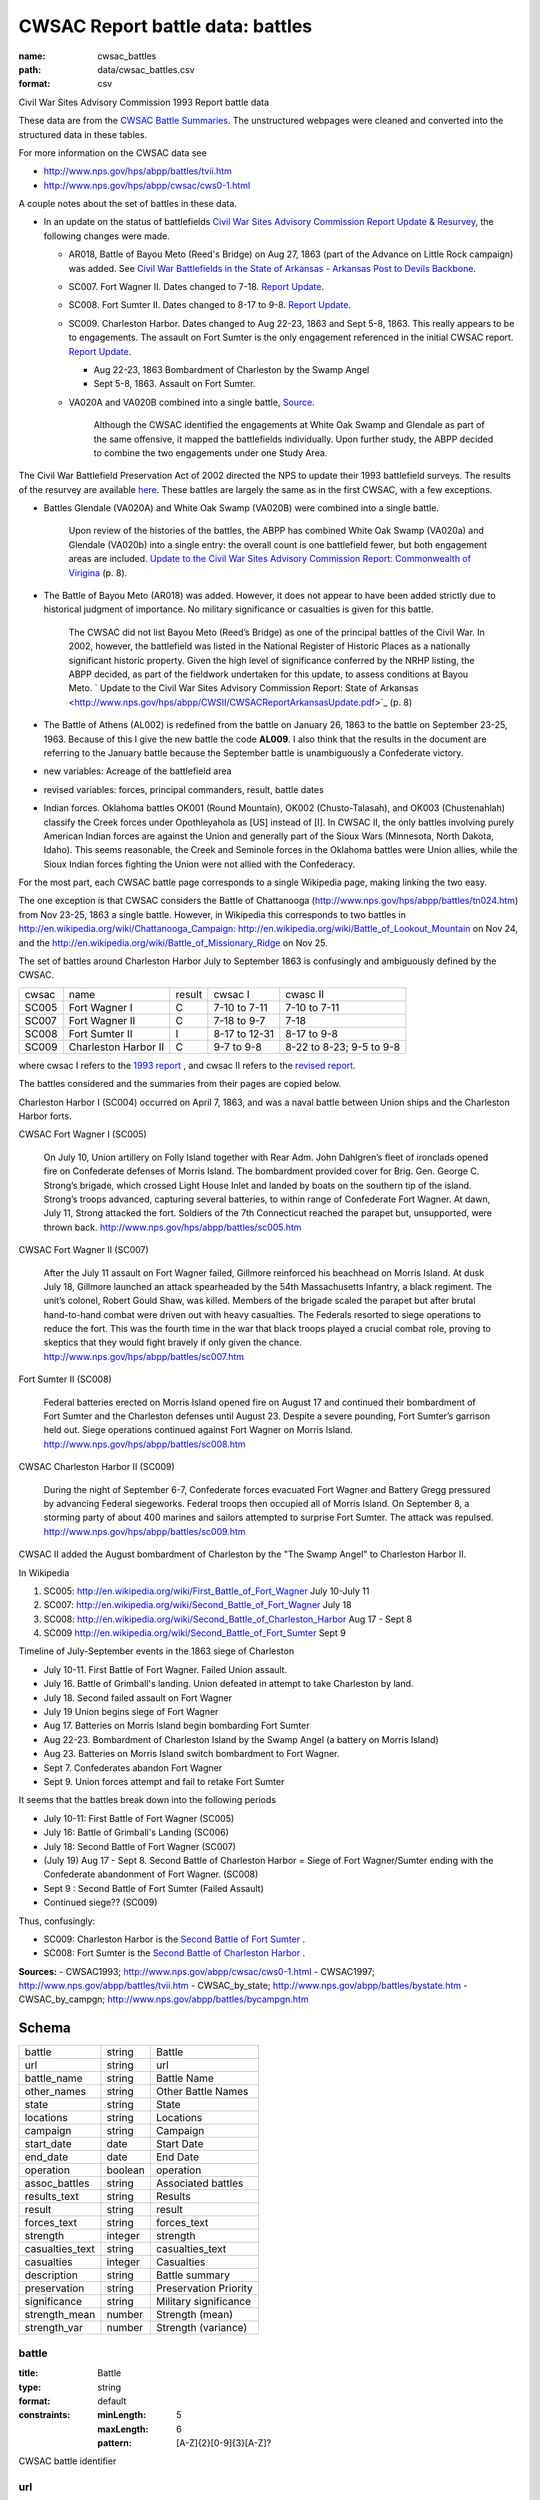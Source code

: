 #################################
CWSAC Report battle data: battles
#################################

:name: cwsac_battles
:path: data/cwsac_battles.csv
:format: csv

Civil War Sites Advisory Commission 1993 Report battle data

These data are from the `CWSAC Battle Summaries
<http://www.nps.gov/hps/abpp/battles/bystate.htm>`_.  The unstructured
webpages were cleaned and converted into the structured data in these
tables.

For more information on the CWSAC data see

- http://www.nps.gov/hps/abpp/battles/tvii.htm 
- http://www.nps.gov/hps/abpp/cwsac/cws0-1.html

A couple notes about the set of battles in these data. 

- In an update on the status of battlefields `Civil War Sites Advisory Commission Report Update & Resurvey <http://www.nps.gov/history/hps/abpp/CWSII/CWSII.htm>`_, 
  the following changes were made.
  
  - AR018,  Battle of Bayou Meto (Reed's Bridge) on Aug 27, 1863 (part of the Advance on Little Rock campaign) was added. See 
    `Civil War Battlefields in the State of Arkansas - Arkansas Post to Devils Backbone <http://www.nps.gov/history/hps/abpp/CWSII/ArkansasBattlefieldProfiles/Arkansas%20Post%20to%20Devils%20Backbone.pdf>`_.
  - SC007. Fort Wagner II. Dates changed to 7-18. `Report Update
    <http://www.nps.gov/history/hps/abpp/CWSII/SouthCarolinaBattlefieldProfiles/SouthCarolinaBattlefieldProfiles.pdf>`_.
  - SC008. Fort Sumter II. Dates changed to 8-17 to 9-8. `Report
    Update
    <http://www.nps.gov/history/hps/abpp/CWSII/SouthCarolinaBattlefieldProfiles/SouthCarolinaBattlefieldProfiles.pdf>`_.
  - SC009. Charleston Harbor. Dates changed to Aug 22-23, 1863 and
    Sept 5-8, 1863.  This really appears to be to engagements.  The
    assault on Fort Sumter is the only engagement referenced in the
    initial CWSAC report.  `Report Update
    <http://www.nps.gov/history/hps/abpp/CWSII/SouthCarolinaBattlefieldProfiles/SouthCarolinaBattlefieldProfiles.pdf>`_.
    
    - Aug 22-23, 1863 Bombardment of Charleston by the Swamp Angel
    - Sept 5-8, 1863. Assault on Fort Sumter.

  - VA020A and VA020B combined into a single battle, `Source
    <http://www.nps.gov/hps/abpp/CWSII/VirginiaBattlefieldProfiles/White%20oak%20Road%20to%20Wilderness.pdf>`_.

	 Although the CWSAC identified the engagements at White Oak
	 Swamp and Glendale as part of the same offensive, it mapped the
	 battlefields individually. Upon further study, the ABPP decided to
	 combine the two engagements under one Study Area.

The Civil War Battlefield Preservation Act of 2002 directed the NPS to
update their 1993 battlefield surveys. The results of the resurvey are
available `here
<http://www.nps.gov/hps/abpp/CWSII/CWSIIStateReports.htm>`_.
These battles are largely the same as in the first CWSAC, with a few exceptions.

- Battles Glendale (VA020A) and White Oak Swamp (VA020B) were combined
  into a single battle.

    Upon review of the histories of the battles, the ABPP has combined
    White Oak Swamp (VA020a) and Glendale (VA020b) into a single
    entry: the overall count is one battlefield fewer, but both
    engagement areas are included. `Update to the Civil War Sites
    Advisory Commission Report: Commonwealth of Virigina
    <http://www.nps.gov/hps/abpp/CWSII/CWSACReportVirginiaUpdate.pdf>`_
    (p. 8).
    
- The Battle of Bayou Meto (AR018) was added. However, it does not
  appear to have been added strictly due to historical judgment of
  importance.  No military significance or casualties is given for
  this battle.  

	The CWSAC did not list Bayou Meto (Reed’s Bridge) as one of
	the principal battles of the Civil War. In 2002, however, the
	battlefield was listed in the National Register of Historic
	Places as a nationally significant historic property. Given
	the high level of significance conferred by the NRHP listing,
	the ABPP decided, as part of the fieldwork undertaken for this
	update, to assess conditions at Bayou Meto.  ` Update to the
	Civil War Sites Advisory Commission Report: State of Arkansas
	<http://www.nps.gov/hps/abpp/CWSII/CWSACReportArkansasUpdate.pdf>`_ (p. 8)

- The Battle of Athens (AL002) is redefined from the battle on January 26, 1863
  to the battle on September 23-25, 1963. Because of this I give
  the new battle the code **AL009**.  I also think that the results in the document
  are referring to the January battle because the September battle is unambiguously
  a Confederate victory.
- new variables: Acreage of the battlefield area
- revised variables: forces, principal commanders, result, battle
  dates
- Indian forces. Oklahoma battles OK001 (Round Mountain), OK002
  (Chusto-Talasah), and OK003 (Chustenahlah) classify the Creek forces
  under Opothleyahola as [US] instead of [I].  In CWSAC II, the only
  battles involving purely American Indian forces are against the
  Union and generally part of the Sioux Wars (Minnesota, North Dakota,
  Idaho).  This seems reasonable, the Creek and Seminole forces in the
  Oklahoma battles were Union allies, while the
  Sioux Indian forces fighting the Union were not allied with the
  Confederacy.

For the most part, each CWSAC battle page corresponds to a single Wikipedia page, 
making linking the two easy.

The one exception is that CWSAC considers the Battle of Chattanooga
(http://www.nps.gov/hps/abpp/battles/tn024.htm) from Nov 23-25, 1863 a
single battle. However, in Wikipedia this corresponds to two battles
in http://en.wikipedia.org/wiki/Chattanooga_Campaign:
http://en.wikipedia.org/wiki/Battle_of_Lookout_Mountain on Nov 24, and
the http://en.wikipedia.org/wiki/Battle_of_Missionary_Ridge on Nov 25.

The set of battles around Charleston Harbor July to September 1863 is confusingly
and ambiguously defined by the CWSAC. 

+-------+----------------------+--------+---------------+--------------------------+
| cwsac | name                 | result | cwsac I       | cwasc II                 |
+-------+----------------------+--------+---------------+--------------------------+
| SC005 | Fort Wagner I        | C      | 7-10 to 7-11  | 7-10 to 7-11             |
+-------+----------------------+--------+---------------+--------------------------+
| SC007 | Fort Wagner II       | C      | 7-18 to 9-7   | 7-18                     |
+-------+----------------------+--------+---------------+--------------------------+
| SC008 | Fort Sumter II       | I      | 8-17 to 12-31 | 8-17 to 9-8              |
+-------+----------------------+--------+---------------+--------------------------+
| SC009 | Charleston Harbor II | C      | 9-7 to 9-8    | 8-22 to 8-23; 9-5 to 9-8 |
+-------+----------------------+--------+---------------+--------------------------+

where cwsac I refers to the `1993 report
<http://www.nps.gov/hps/abpp/battles/bystate.htm>`_ , and cwsac II
refers to the `revised report
<http://www.nps.gov/history/hps/abpp/CWSII/SouthCarolinaBattlefieldProfiles/SouthCarolinaBattlefieldProfiles.pdf>`_.

The battles considered and the summaries from their pages are copied below.

Charleston Harbor I (SC004) occurred on April 7, 1863, and was a naval
battle between Union ships and the Charleston Harbor forts.

CWSAC Fort Wagner I (SC005)

  On July 10, Union artillery on Folly Island together with Rear
  Adm. John Dahlgren’s fleet of ironclads opened fire on Confederate
  defenses of Morris Island. The bombardment provided cover for
  Brig. Gen. George C. Strong’s brigade, which crossed Light House Inlet
  and landed by boats on the southern tip of the island. Strong’s troops
  advanced, capturing several batteries, to within range of Confederate
  Fort Wagner. At dawn, July 11, Strong attacked the fort. Soldiers of
  the 7th Connecticut reached the parapet but, unsupported, were thrown
  back.   http://www.nps.gov/hps/abpp/battles/sc005.htm

CWSAC Fort Wagner II (SC007)

  After the July 11 assault on Fort Wagner failed, Gillmore reinforced
  his beachhead on Morris Island. At dusk July 18, Gillmore launched an
  attack spearheaded by the 54th Massachusetts Infantry, a black
  regiment. The unit’s colonel, Robert Gould Shaw, was killed. Members
  of the brigade scaled the parapet but after brutal hand-to-hand combat
  were driven out with heavy casualties. The Federals resorted to siege
  operations to reduce the fort. This was the fourth time in the war
  that black troops played a crucial combat role, proving to skeptics
  that they would fight bravely if only given the chance.
  http://www.nps.gov/hps/abpp/battles/sc007.htm

Fort Sumter II (SC008)

  Federal batteries erected on Morris Island opened fire on August 17
  and continued their bombardment of Fort Sumter and the Charleston
  defenses until August 23. Despite a severe pounding, Fort Sumter’s
  garrison held out. Siege operations continued against Fort Wagner on
  Morris Island. http://www.nps.gov/hps/abpp/battles/sc008.htm

CWSAC Charleston Harbor II (SC009)

  During the night of September 6-7, Confederate forces evacuated Fort
  Wagner and Battery Gregg pressured by advancing Federal
  siegeworks. Federal troops then occupied all of Morris Island. On
  September 8, a storming party of about 400 marines and sailors
  attempted to surprise Fort Sumter. The attack was repulsed.
  http://www.nps.gov/hps/abpp/battles/sc009.htm

CWSAC II added the August bombardment of Charleston by the "The Swamp Angel" 
to Charleston Harbor II.  

In Wikipedia

1. SC005: http://en.wikipedia.org/wiki/First_Battle_of_Fort_Wagner July 10-July 11
2. SC007: http://en.wikipedia.org/wiki/Second_Battle_of_Fort_Wagner July 18
3. SC008: http://en.wikipedia.org/wiki/Second_Battle_of_Charleston_Harbor Aug 17 - Sept 8
4. SC009  http://en.wikipedia.org/wiki/Second_Battle_of_Fort_Sumter Sept 9

Timeline of July-September events in the  1863 siege of Charleston

- July 10-11. First Battle of Fort Wagner. Failed Union assault.
- July 16. Battle of Grimball's landing. Union defeated in attempt to take Charleston by land.
- July 18. Second failed assault on Fort Wagner
- July 19 Union begins siege of Fort Wagner 
- Aug 17. Batteries on Morris Island begin bombarding Fort Sumter
- Aug 22-23. Bombardment of Charleston Island by the Swamp Angel (a battery on Morris Island)
- Aug 23. Batteries on Morris Island switch bombardment to Fort Wagner.
- Sept 7. Confederates abandon Fort Wagner
- Sept 9. Union forces attempt and fail to retake Fort Sumter

It seems that the battles break down into the following periods

- July 10-11: First Battle of Fort Wagner (SC005)
- July 16: Battle of Grimball's Landing (SC006)
- July 18: Second Battle of Fort Wagner (SC007)
- (July 19) Aug 17 - Sept 8. Second Battle of Charleston Harbor =
  Siege of Fort Wagner/Sumter ending with the Confederate abandonment
  of Fort Wagner. (SC008)
- Sept 9 : Second Battle of Fort Sumter (Failed Assault)
- Continued siege??  (SC009)

Thus, confusingly:

- SC009: Charleston Harbor is the `Second Battle of Fort Sumter <http://en.wikipedia.org/wiki/Second_Battle_of_Fort_Sumter>`__ .
- SC008: Fort Sumter is the  `Second Battle of Charleston Harbor <http://en.wikipedia.org/wiki/Second_Battle_of_Charleston_Harbor>`__ .



**Sources:**
- CWSAC1993; http://www.nps.gov/abpp/cwsac/cws0-1.html
- CWSAC1997; http://www.nps.gov/abpp/battles/tvii.htm
- CWSAC_by_state; http://www.nps.gov/abpp/battles/bystate.htm
- CWSAC_by_campgn; http://www.nps.gov/abpp/battles/bycampgn.htm


Schema
======



===============  =======  =====================
battle           string   Battle
url              string   url
battle_name      string   Battle Name
other_names      string   Other Battle Names
state            string   State
locations        string   Locations
campaign         string   Campaign
start_date       date     Start Date
end_date         date     End Date
operation        boolean  operation
assoc_battles    string   Associated battles
results_text     string   Results
result           string   result
forces_text      string   forces_text
strength         integer  strength
casualties_text  string   casualties_text
casualties       integer  Casualties
description      string   Battle summary
preservation     string   Preservation Priority
significance     string   Military significance
strength_mean    number   Strength (mean)
strength_var     number   Strength (variance)
===============  =======  =====================

battle
------

:title: Battle
:type: string
:format: default
:constraints:
    :minLength: 5
    :maxLength: 6
    :pattern: [A-Z]{2}[0-9]{3}[A-Z]?
    

CWSAC battle identifier


       
url
---

:title: url
:type: string
:format: url


URL of the battle summary


       
battle_name
-----------

:title: Battle Name
:type: string
:format: default





       
other_names
-----------

:title: Other Battle Names
:type: string
:format: default



Secondary or commonly used names, such as Elkhorn Tavern (Pea Ridge), Bull Run (Manassas), and Sharpsburg (Antietam).


       
state
-----

:title: State
:type: string
:format: default
:constraints:
    :minLength: 2
    :maxLength: 2
    :pattern: [A-Z][A-Z]
    

2-letter State abbreviation


       
locations
---------

:title: Locations
:type: string
:format: default


The present day county or city in which the battlefield is located.


       
campaign
--------

:title: Campaign
:type: string
:format: default


The larger military operation with which the battle is associated.


       
start_date
----------

:title: Start Date
:type: date
:format: default





       
end_date
--------

:title: End Date
:type: date
:format: default





       
operation
---------

:title: operation
:type: boolean
:format: default


Was the battle an operation, a series of several related battles? E.g. Marietta Operations.


       
assoc_battles
-------------

:title: Associated battles
:type: string
:format: default


If the battle was an operation, this contains the names of the battles in that operation.


       
results_text
------------

:title: Results
:type: string
:format: default


Text description of the battle result

   The victor in the battle, if the outcome was definitive. If the outcome was other than definitive, that information is provided.


       
result
------

:title: result
:type: string
:format: default
:constraints:
    :enum: ['Union', 'Confederate', 'Inconclusive']
    

Categorical result of the battle: Union victory, Confederate victory, or a tie.


       
forces_text
-----------

:title: forces_text
:type: string
:format: default


Description of the forces involved in the battle.
CWSAC summary

   In most summaries, the particular company, regiment, brigade, division, corps, army, garrison, detachment, or ship. Some summaries, however, indicate the number of troops involved. In both cases, the purpose is to provide an idea of the size of the engagement. Most of the forces engaged were found in the U.S. War Department's Official Records.


       
strength
--------

:title: strength
:type: integer
:format: default
:constraints:
    :minimum: 0
    

Total personnel involved in the battle. In some cases, CWSAC gives a number for the total personnel in the battle, but does not disaggregate by side.


       
casualties_text
---------------

:title: casualties_text
:type: string
:format: default


Description of the casualties of the battle.


       
casualties
----------

:title: Casualties
:type: integer
:format: default
:constraints:
    :minimum: 0
    


Total casualties (both sides) of the battle. In some cases, CWSAC gives a number for the total personnel in the battle, but does not disaggregate by side.
CWSAC description of casualties

   No source exists, either in print or in manuscript, that
   provides casualty figures for all Civil War battles or even
   for the 384 principal battles that the CWSAC studied. Some of
   the casualty figures for the 384 principal battles are
   unknown; in some instances reliable figures are available for
   one of the combatants but not for the other. Few casualty
   figures are definitive; sources often differ in their
   figures. A variety of sources, both official and commercial,
   printed and in manuscript, were consulted. All casualty
   figures were subjected to historical analysis before
   inclusion in the summaries.

   A partial list of sources follows.

   Dyer, Frederick. A Compendium of the War of the Rebellion . .. Des Moines, IA: Dyer Publishing Company, 1908.

   Fox, William F. Regimental Losses in the American Civil War 1861-1865: A Treatise on the Extent and Nature of the Mortuary Losses in the United States . . . Albany, NY: Albany Publishing Company,1889.

   Johnson, Robert U., and Clarence C. Buell, eds. Battles and Leaders of the Civil War . . . .4 Volumes. New York: The Century Company, 1887-88.

   Livermore, Thomas L.Numbers and Losses in the Civil War in America 1861-65. Reprint. Dayton, OH: Morningside House, Inc., 1986.

   U.S. Surgeon General's Office. Chronological Summary of Engagements and Battles [Civil War]. Washington, DC: The Government Printing Office, 1873.

   U.S. War Department. The War of the Rebellion: A Compilation ofthe Official Records of the Union and Confederate Armies. 70 Volumes in 128. Washington, DC: The Government Printing Office, 1880-1901.


       
description
-----------

:title: Battle summary
:type: string
:format: default


Short text summary of the battle.
CWSAC documentation

   A historical account or summary of the battle. A variety of sources, both general and specific, published and in manuscript, were consultedin the preparation of these accounts. The general sources consulted include those listed below. More specific published and manuscript sources were also consulted and analyzed.

   The Conservation Fund. The Civil War Battlefield Guide. Edited by Frances H. Kennedy. Boston, MA: Houghton Mifflin Company, 1990.

   Great Battles of the Civil War. By the editors of Civil War Times Illustrated. New York: Gallery Books, 1984.

   Historical Times Illustrated Encyclopedia of the Civil War. Edited by Patricia L. Faust. New York: Harper & Row, Publishers, 1986.

   Johnson, Robert U., and Clarence C. Buell, eds. Battles and Leaders of the Civil War . . . .4 Volumes. New York: The Century Company, 1887-88.

   Long, E.B., compiler. The Civil War Day by Day: An Almanac 1861-1865. Garden City, NY: Doubleday & Company, Inc., 1971.

   U.S. National Archives. A Guide-Index to the Official Records of the Union and Confederate Armies. Edited and compiled by Dallas Irvine, et al. Washington, DC: The Government Printing Office, 1968-1980.
   
   U.S. Naval History Division. Civil War Naval Chronology, 1861-1865. Washington, DC: The Government Printing Office, 1971.

   U.S. Navy Department. Official Records of the Union and Confederate Navies in the War of the Rebellion. Multivolumes. Washington, DC: The Government Printing Office, 1894-1927.

   U.S. War Department. The War of the Rebellion: A Compilation ofthe Official Records of the Union and Confederate Armies. 70 Volumes in 128. Washington, DC: The Government Printing Office, 1880-1901.


       
preservation
------------

:title: Preservation Priority
:type: string
:format: default



A designation made by the Commission based on the level of historical significance, the integrity of the remaining battlefield features, and the level of threat to the battlefield's existence. For example, IV.1 (Class D) means that the Commission determined that a particular battlefield site was Priority IV: Fragmented Battlefields, All Military Classes, Poor Integrity. (See Table 7, pages 49-53 in the Report on the Nation's Civil War Battlefield, for the preservation priority of all the battlefields studied.) Class A, B, C, or D indicates a battle's (and associated battlefield's) level of military importance within its campaign and the war. (See page v of this volume for an explanation of each of the four designations.) N/D indicates that no data is currently available to determine the levelof threat to the site.


       
significance
------------

:title: Military significance
:type: string
:format: default
:constraints:
    :enum: ['A', 'B', 'C', 'D']
    


Four-category classification of the military significance of the battle.


       
strength_mean
-------------

:title: Strength (mean)
:type: number
:format: default
:constraints:
    :minimum: 0
    

Mean of the estimated strength in personnel of the force. See code for how it is calculated.

**Sources:**
- jrnold; jeffrey.arnold@gmail.com

       
strength_var
------------

:title: Strength (variance)
:type: number
:format: default
:constraints:
    :minimum: 0
    

Variance of the estimated strength in personnel of the force. See code for how it is calculated.

**Sources:**
- jrnold; jeffrey.arnold@gmail.com

       

